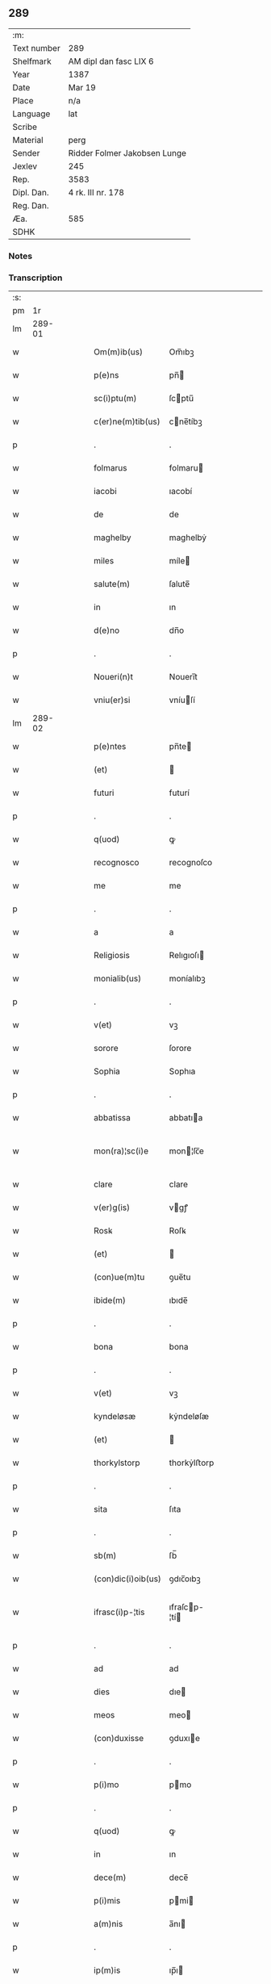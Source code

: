 ** 289
| :m:         |                              |
| Text number | 289                          |
| Shelfmark   | AM dipl dan fasc LIX 6       |
| Year        | 1387                         |
| Date        | Mar 19                       |
| Place       | n/a                          |
| Language    | lat                          |
| Scribe      |                              |
| Material    | perg                         |
| Sender      | Ridder Folmer Jakobsen Lunge |
| Jexlev      | 245                          |
| Rep.        | 3583                         |
| Dipl. Dan.  | 4 rk. III nr. 178            |
| Reg. Dan.   |                              |
| Æa.         | 585                          |
| SDHK        |                              |

*** Notes


*** Transcription
| :s: |        |   |   |   |   |                    |               |   |   |   |                                 |     |   |   |   |               |
| pm  |     1r |   |   |   |   |                    |               |   |   |   |                                 |     |   |   |   |               |
| lm  | 289-01 |   |   |   |   |                    |               |   |   |   |                                 |     |   |   |   |               |
| w   |        |   |   |   |   | Om(m)ib(us)        | Om̅ıbꝫ         |   |   |   |                                 | lat |   |   |   |        289-01 |
| w   |        |   |   |   |   | p(e)ns             | pn̅           |   |   |   |                                 | lat |   |   |   |        289-01 |
| w   |        |   |   |   |   | sc(i)ptu(m)        | ſcptu̅        |   |   |   |                                 | lat |   |   |   |        289-01 |
| w   |        |   |   |   |   | c(er)ne(m)tib(us)  | cne̅tíbꝫ      |   |   |   |                                 | lat |   |   |   |        289-01 |
| p   |        |   |   |   |   | .                  | .             |   |   |   |                                 | lat |   |   |   |        289-01 |
| w   |        |   |   |   |   | folmarus           | folmaru      |   |   |   |                                 | lat |   |   |   |        289-01 |
| w   |        |   |   |   |   | iacobi             | ıacobí        |   |   |   |                                 | lat |   |   |   |        289-01 |
| w   |        |   |   |   |   | de                 | de            |   |   |   |                                 | lat |   |   |   |        289-01 |
| w   |        |   |   |   |   | maghelby           | maghelbẏ      |   |   |   |                                 | lat |   |   |   |        289-01 |
| w   |        |   |   |   |   | miles              | míle         |   |   |   |                                 | lat |   |   |   |        289-01 |
| w   |        |   |   |   |   | salute(m)          | ſalute̅        |   |   |   |                                 | lat |   |   |   |        289-01 |
| w   |        |   |   |   |   | in                 | ın            |   |   |   |                                 | lat |   |   |   |        289-01 |
| w   |        |   |   |   |   | d(e)no             | dn̅o           |   |   |   |                                 | lat |   |   |   |        289-01 |
| p   |        |   |   |   |   | .                  | .             |   |   |   |                                 | lat |   |   |   |        289-01 |
| w   |        |   |   |   |   | Noueri(n)t         | Nouerı̅t       |   |   |   |                                 | lat |   |   |   |        289-01 |
| w   |        |   |   |   |   | vniu(er)si         | vníuſí       |   |   |   |                                 | lat |   |   |   |        289-01 |
| lm  | 289-02 |   |   |   |   |                    |               |   |   |   |                                 |     |   |   |   |               |
| w   |        |   |   |   |   | p(e)ntes           | pn̅te         |   |   |   |                                 | lat |   |   |   |        289-02 |
| w   |        |   |   |   |   | (et)               |              |   |   |   |                                 | lat |   |   |   |        289-02 |
| w   |        |   |   |   |   | futuri             | futurí        |   |   |   |                                 | lat |   |   |   |        289-02 |
| p   |        |   |   |   |   | .                  | .             |   |   |   |                                 | lat |   |   |   |        289-02 |
| w   |        |   |   |   |   | q(uod)             | ꝙ             |   |   |   |                                 | lat |   |   |   |        289-02 |
| w   |        |   |   |   |   | recognosco         | recognoſco    |   |   |   |                                 | lat |   |   |   |        289-02 |
| w   |        |   |   |   |   | me                 | me            |   |   |   |                                 | lat |   |   |   |        289-02 |
| p   |        |   |   |   |   | .                  | .             |   |   |   |                                 | lat |   |   |   |        289-02 |
| w   |        |   |   |   |   | a                  | a             |   |   |   |                                 | lat |   |   |   |        289-02 |
| w   |        |   |   |   |   | Religiosis         | Relıgıoſı    |   |   |   |                                 | lat |   |   |   |        289-02 |
| w   |        |   |   |   |   | monialib(us)       | moníalıbꝫ     |   |   |   |                                 | lat |   |   |   |        289-02 |
| p   |        |   |   |   |   | .                  | .             |   |   |   |                                 | lat |   |   |   |        289-02 |
| w   |        |   |   |   |   | v(et)              | vꝫ            |   |   |   |                                 | lat |   |   |   |        289-02 |
| w   |        |   |   |   |   | sorore             | ſorore        |   |   |   |                                 | lat |   |   |   |        289-02 |
| w   |        |   |   |   |   | Sophia             | Sophıa        |   |   |   |                                 | lat |   |   |   |        289-02 |
| p   |        |   |   |   |   | .                  | .             |   |   |   |                                 | lat |   |   |   |        289-02 |
| w   |        |   |   |   |   | abbatissa          | abbatıa      |   |   |   |                                 | lat |   |   |   |        289-02 |
| w   |        |   |   |   |   | mon(ra)¦sc(i)e     | mon¦ſc̅e      |   |   |   |                                 | lat |   |   |   | 289-02—289-03 |
| w   |        |   |   |   |   | clare              | clare         |   |   |   |                                 | lat |   |   |   |        289-03 |
| w   |        |   |   |   |   | v(er)g(is)         | vgꝭ          |   |   |   |                                 | lat |   |   |   |        289-03 |
| w   |        |   |   |   |   | Rosꝃ               | Roſꝃ          |   |   |   |                                 | lat |   |   |   |        289-03 |
| w   |        |   |   |   |   | (et)               |              |   |   |   |                                 | lat |   |   |   |        289-03 |
| w   |        |   |   |   |   | (con)ue(m)tu       | ꝯue̅tu         |   |   |   |                                 | lat |   |   |   |        289-03 |
| w   |        |   |   |   |   | ibide(m)           | ıbıde̅         |   |   |   |                                 | lat |   |   |   |        289-03 |
| p   |        |   |   |   |   | .                  | .             |   |   |   |                                 | lat |   |   |   |        289-03 |
| w   |        |   |   |   |   | bona               | bona          |   |   |   |                                 | lat |   |   |   |        289-03 |
| p   |        |   |   |   |   | .                  | .             |   |   |   |                                 | lat |   |   |   |        289-03 |
| w   |        |   |   |   |   | v(et)              | vꝫ            |   |   |   |                                 | lat |   |   |   |        289-03 |
| w   |        |   |   |   |   | kyndeløsæ          | kẏndeløſæ     |   |   |   |                                 | lat |   |   |   |        289-03 |
| w   |        |   |   |   |   | (et)               |              |   |   |   |                                 | lat |   |   |   |        289-03 |
| w   |        |   |   |   |   | thorkylstorp       | thorkẏlﬅorp   |   |   |   |                                 | lat |   |   |   |        289-03 |
| p   |        |   |   |   |   | .                  | .             |   |   |   |                                 | lat |   |   |   |        289-03 |
| w   |        |   |   |   |   | sita               | ſıta          |   |   |   |                                 | lat |   |   |   |        289-03 |
| p   |        |   |   |   |   | .                  | .             |   |   |   |                                 | lat |   |   |   |        289-03 |
| w   |        |   |   |   |   | sb(m)              | ſb̅            |   |   |   |                                 | lat |   |   |   |        289-03 |
| w   |        |   |   |   |   | (con)dic(i)oib(us) | ꝯdıc̅oıbꝫ      |   |   |   |                                 | lat |   |   |   |        289-03 |
| w   |        |   |   |   |   | ifrasc(i)p-¦tis    | ıfraſcp-¦tí |   |   |   |                                 | lat |   |   |   | 289-03—289-04 |
| p   |        |   |   |   |   | .                  | .             |   |   |   |                                 | lat |   |   |   |        289-04 |
| w   |        |   |   |   |   | ad                 | ad            |   |   |   |                                 | lat |   |   |   |        289-04 |
| w   |        |   |   |   |   | dies               | dıe          |   |   |   |                                 | lat |   |   |   |        289-04 |
| w   |        |   |   |   |   | meos               | meo          |   |   |   |                                 | lat |   |   |   |        289-04 |
| w   |        |   |   |   |   | (con)duxisse       | ꝯduxıe       |   |   |   |                                 | lat |   |   |   |        289-04 |
| p   |        |   |   |   |   | .                  | .             |   |   |   |                                 | lat |   |   |   |        289-04 |
| w   |        |   |   |   |   | p(i)mo             | pmo          |   |   |   |                                 | lat |   |   |   |        289-04 |
| p   |        |   |   |   |   | .                  | .             |   |   |   |                                 | lat |   |   |   |        289-04 |
| w   |        |   |   |   |   | q(uod)             | ꝙ             |   |   |   |                                 | lat |   |   |   |        289-04 |
| w   |        |   |   |   |   | in                 | ın            |   |   |   |                                 | lat |   |   |   |        289-04 |
| w   |        |   |   |   |   | dece(m)            | dece̅          |   |   |   |                                 | lat |   |   |   |        289-04 |
| w   |        |   |   |   |   | p(i)mis            | pmi         |   |   |   |                                 | lat |   |   |   |        289-04 |
| w   |        |   |   |   |   | a(m)nis            | a̅nı          |   |   |   |                                 | lat |   |   |   |        289-04 |
| p   |        |   |   |   |   | .                  | .             |   |   |   |                                 | lat |   |   |   |        289-04 |
| w   |        |   |   |   |   | ip(m)is            | ıp̅ı          |   |   |   |                                 | lat |   |   |   |        289-04 |
| w   |        |   |   |   |   | monialib(us)       | moníalıbꝫ     |   |   |   |                                 | lat |   |   |   |        289-04 |
| w   |        |   |   |   |   | a(e)ndc(i)is       | an̅dc̅ı        |   |   |   |                                 | lat |   |   |   |        289-04 |
| p   |        |   |   |   |   | .                  | .             |   |   |   |                                 | lat |   |   |   |        289-04 |
| w   |        |   |   |   |   | nouem              | noue         |   |   |   |                                 | lat |   |   |   |        289-04 |
| w   |        |   |   |   |   | pu(m)d             | pu̅d           |   |   |   |                                 | lat |   |   |   |        289-04 |
| p   |        |   |   |   |   | .                  | .             |   |   |   |                                 | lat |   |   |   |        289-04 |
| w   |        |   |   |   |   | .                  | .             |   |   |   |                                 | lat |   |   |   |        289-04 |
| p   |        |   |   |   |   | .                  | .             |   |   |   |                                 | lat |   |   |   |        289-04 |
| lm  | 289-05 |   |   |   |   |                    |               |   |   |   |                                 |     |   |   |   |               |
| w   |        |   |   |   |   | annone             | annone        |   |   |   |                                 | lat |   |   |   |        289-05 |
| p   |        |   |   |   |   | .                  | .             |   |   |   |                                 | lat |   |   |   |        289-05 |
| w   |        |   |   |   |   | q(o)lib(us)        | qͦlıbꝫ         |   |   |   |                                 | lat |   |   |   |        289-05 |
| w   |        |   |   |   |   | a(m)no             | a̅no           |   |   |   |                                 | lat |   |   |   |        289-05 |
| w   |        |   |   |   |   | Roskildis          | Roſkıldı     |   |   |   |                                 | lat |   |   |   |        289-05 |
| w   |        |   |   |   |   | die                | díe           |   |   |   |                                 | lat |   |   |   |        289-05 |
| w   |        |   |   |   |   | p(r)ificac(i)ois   | pᷣıfıcac̅oı    |   |   |   |                                 | lat |   |   |   |        289-05 |
| w   |        |   |   |   |   | bt(i)e             | bt̅e           |   |   |   |                                 | lat |   |   |   |        289-05 |
| w   |        |   |   |   |   | marie              | marıe         |   |   |   |                                 | lat |   |   |   |        289-05 |
| w   |        |   |   |   |   | v(er)gis           | vgı         |   |   |   |                                 | lat |   |   |   |        289-05 |
| w   |        |   |   |   |   | de                 | de            |   |   |   |                                 | lat |   |   |   |        289-05 |
| w   |        |   |   |   |   | dc(i)is            | dc̅ı          |   |   |   |                                 | lat |   |   |   |        289-05 |
| w   |        |   |   |   |   | bonis              | boni         |   |   |   |                                 | lat |   |   |   |        289-05 |
| w   |        |   |   |   |   | loco               | loco          |   |   |   |                                 | lat |   |   |   |        289-05 |
| w   |        |   |   |   |   | pe(m)sionis        | pe̅ſıonı      |   |   |   |                                 | lat |   |   |   |        289-05 |
| w   |        |   |   |   |   | da-¦bo             | da-¦bo        |   |   |   |                                 | lat |   |   |   | 289-05—289-06 |
| w   |        |   |   |   |   | (et)               |              |   |   |   |                                 | lat |   |   |   |        289-06 |
| w   |        |   |   |   |   | soluam             | ſoluam        |   |   |   |                                 | lat |   |   |   |        289-06 |
| w   |        |   |   |   |   | expedite           | expedıte      |   |   |   |                                 | lat |   |   |   |        289-06 |
| p   |        |   |   |   |   | .                  | .             |   |   |   |                                 | lat |   |   |   |        289-06 |
| w   |        |   |   |   |   | Ite(m)             | Ite̅           |   |   |   |                                 | lat |   |   |   |        289-06 |
| w   |        |   |   |   |   | ip(m)is            | ıp̅ı          |   |   |   |                                 | lat |   |   |   |        289-06 |
| w   |        |   |   |   |   | dece(m)            | dece̅          |   |   |   |                                 | lat |   |   |   |        289-06 |
| w   |        |   |   |   |   | annis              | anní         |   |   |   |                                 | lat |   |   |   |        289-06 |
| w   |        |   |   |   |   | elapsis            | elapſı       |   |   |   |                                 | lat |   |   |   |        289-06 |
| p   |        |   |   |   |   | .                  | .             |   |   |   |                                 | lat |   |   |   |        289-06 |
| w   |        |   |   |   |   | duodecim           | duodecí      |   |   |   |                                 | lat |   |   |   |        289-06 |
| w   |        |   |   |   |   | pu(m)d             | pu̅d           |   |   |   |                                 | lat |   |   |   |        289-06 |
| w   |        |   |   |   |   | a(m)none           | a̅none         |   |   |   |                                 | lat |   |   |   |        289-06 |
| w   |        |   |   |   |   | de                 | de            |   |   |   |                                 | lat |   |   |   |        289-06 |
| w   |        |   |   |   |   | dc(i)is            | dc̅ı          |   |   |   |                                 | lat |   |   |   |        289-06 |
| w   |        |   |   |   |   | bonis              | boní         |   |   |   |                                 | lat |   |   |   |        289-06 |
| lm  | 289-07 |   |   |   |   |                    |               |   |   |   |                                 |     |   |   |   |               |
| w   |        |   |   |   |   | o(m)i              | o̅ı            |   |   |   |                                 | lat |   |   |   |        289-07 |
| w   |        |   |   |   |   | anno               | anno          |   |   |   |                                 | lat |   |   |   |        289-07 |
| w   |        |   |   |   |   | dictis             | dıí         |   |   |   |                                 | lat |   |   |   |        289-07 |
| w   |        |   |   |   |   | loco               | loco          |   |   |   |                                 | lat |   |   |   |        289-07 |
| w   |        |   |   |   |   | (et)               |              |   |   |   |                                 | lat |   |   |   |        289-07 |
| w   |        |   |   |   |   | die                | díe           |   |   |   |                                 | lat |   |   |   |        289-07 |
| w   |        |   |   |   |   | sim                | ſım           |   |   |   |                                 | lat |   |   |   |        289-07 |
| w   |        |   |   |   |   | p(er)solu(er)e     | ꝑſolue       |   |   |   |                                 | lat |   |   |   |        289-07 |
| w   |        |   |   |   |   | obligat(us)        | oblıgat᷒       |   |   |   |                                 | lat |   |   |   |        289-07 |
| w   |        |   |   |   |   | Insup(er)          | Inſuꝑ         |   |   |   |                                 | lat |   |   |   |        289-07 |
| w   |        |   |   |   |   | me                 | me            |   |   |   |                                 | lat |   |   |   |        289-07 |
| w   |        |   |   |   |   | deo                | deo           |   |   |   |                                 | lat |   |   |   |        289-07 |
| w   |        |   |   |   |   | vocante            | vocante       |   |   |   |                                 | lat |   |   |   |        289-07 |
| p   |        |   |   |   |   | .                  | .             |   |   |   |                                 | lat |   |   |   |        289-07 |
| w   |        |   |   |   |   | de                 | de            |   |   |   |                                 | lat |   |   |   |        289-07 |
| w   |        |   |   |   |   | medio              | medıo         |   |   |   |                                 | lat |   |   |   |        289-07 |
| w   |        |   |   |   |   | sb(m)lato          | ſb̅lato        |   |   |   |                                 | lat |   |   |   |        289-07 |
| lm  | 289-08 |   |   |   |   |                    |               |   |   |   |                                 |     |   |   |   |               |
| w   |        |   |   |   |   | dc(i)a             | dc̅a           |   |   |   |                                 | lat |   |   |   |        289-08 |
| w   |        |   |   |   |   | bona               | bona          |   |   |   |                                 | lat |   |   |   |        289-08 |
| w   |        |   |   |   |   | ad                 | ad            |   |   |   |                                 | lat |   |   |   |        289-08 |
| w   |        |   |   |   |   | possessione(m)     | poeıone̅     |   |   |   |                                 | lat |   |   |   |        289-08 |
| w   |        |   |   |   |   | dc(i)i             | dc̅ı           |   |   |   |                                 | lat |   |   |   |        289-08 |
| w   |        |   |   |   |   | monast(er)ij       | monaﬅıȷ      |   |   |   |                                 | lat |   |   |   |        289-08 |
| p   |        |   |   |   |   | .                  | .             |   |   |   |                                 | lat |   |   |   |        289-08 |
| w   |        |   |   |   |   | sc(i)e             | ſc̅e           |   |   |   |                                 | lat |   |   |   |        289-08 |
| w   |        |   |   |   |   | clare              | clare         |   |   |   |                                 | lat |   |   |   |        289-08 |
| w   |        |   |   |   |   | rosꝃ               | roſꝃ          |   |   |   |                                 | lat |   |   |   |        289-08 |
| w   |        |   |   |   |   | absq(ue)           | abſqꝫ         |   |   |   |                                 | lat |   |   |   |        289-08 |
| w   |        |   |   |   |   | o(m)i              | o̅ı            |   |   |   |                                 | lat |   |   |   |        289-08 |
| w   |        |   |   |   |   | reclamac(i)oe      | reclamac̅oe    |   |   |   |                                 | lat |   |   |   |        289-08 |
| w   |        |   |   |   |   | he(er)du(m)        | hedu̅         |   |   |   |                                 | lat |   |   |   |        289-08 |
| w   |        |   |   |   |   | meor(um)           | meoꝝ          |   |   |   |                                 | lat |   |   |   |        289-08 |
| lm  | 289-09 |   |   |   |   |                    |               |   |   |   |                                 |     |   |   |   |               |
| w   |        |   |   |   |   | (et)               |              |   |   |   |                                 | lat |   |   |   |        289-09 |
| w   |        |   |   |   |   | oi(n)m             | oı̅           |   |   |   |                                 | lat |   |   |   |        289-09 |
| w   |        |   |   |   |   | q(o)r(um)          | qͦꝝ            |   |   |   |                                 | lat |   |   |   |        289-09 |
| w   |        |   |   |   |   | int(er)est         | ınteﬅ        |   |   |   |                                 | lat |   |   |   |        289-09 |
| w   |        |   |   |   |   | (et)               |              |   |   |   |                                 | lat |   |   |   |        289-09 |
| w   |        |   |   |   |   | int(er)esse        | ıntee       |   |   |   |                                 | lat |   |   |   |        289-09 |
| w   |        |   |   |   |   | pot(er)it          | potıt        |   |   |   |                                 | lat |   |   |   |        289-09 |
| w   |        |   |   |   |   | cu(m)              | cu̅            |   |   |   |                                 | lat |   |   |   |        289-09 |
| w   |        |   |   |   |   | om(m)ib(us)        | om̅ıbꝫ         |   |   |   |                                 | lat |   |   |   |        289-09 |
| w   |        |   |   |   |   | edificijs          | edıfıcí     |   |   |   |                                 | lat |   |   |   |        289-09 |
| w   |        |   |   |   |   | que                | que           |   |   |   |                                 | lat |   |   |   |        289-09 |
| w   |        |   |   |   |   | ibide(m)           | ıbıde̅         |   |   |   |                                 | lat |   |   |   |        289-09 |
| w   |        |   |   |   |   | (con)struxero      | ꝯﬅruxero      |   |   |   |                                 | lat |   |   |   |        289-09 |
| w   |        |   |   |   |   | colonis            | colonı       |   |   |   |                                 | lat |   |   |   |        289-09 |
| w   |        |   |   |   |   | quos               | quo          |   |   |   |                                 | lat |   |   |   |        289-09 |
| lm  | 289-10 |   |   |   |   |                    |               |   |   |   |                                 |     |   |   |   |               |
| w   |        |   |   |   |   | instituero         | ínﬅítuero     |   |   |   |                                 | lat |   |   |   |        289-10 |
| w   |        |   |   |   |   | (et)               |              |   |   |   |                                 | lat |   |   |   |        289-10 |
| w   |        |   |   |   |   | cu(m)              | cu̅            |   |   |   |                                 | lat |   |   |   |        289-10 |
| w   |        |   |   |   |   | meliorac(i)oe      | melıorac̅oe    |   |   |   |                                 | lat |   |   |   |        289-10 |
| w   |        |   |   |   |   | qua                | qua           |   |   |   |                                 | lat |   |   |   |        289-10 |
| w   |        |   |   |   |   | dc(i)a             | dc̅a           |   |   |   |                                 | lat |   |   |   |        289-10 |
| w   |        |   |   |   |   | bona               | bona          |   |   |   |                                 | lat |   |   |   |        289-10 |
| w   |        |   |   |   |   | meliorauero        | melıorauero   |   |   |   |                                 | lat |   |   |   |        289-10 |
| w   |        |   |   |   |   | libere             | lıbere        |   |   |   |                                 | lat |   |   |   |        289-10 |
| w   |        |   |   |   |   | reu(er)tant(r)     | reutantᷣ      |   |   |   |                                 | lat |   |   |   |        289-10 |
| p   |        |   |   |   |   | .                  | .             |   |   |   |                                 | lat |   |   |   |        289-10 |
| w   |        |   |   |   |   | In                 | In            |   |   |   |                                 | lat |   |   |   |        289-10 |
| w   |        |   |   |   |   | cui(us)            | cuı᷒           |   |   |   |                                 | lat |   |   |   |        289-10 |
| w   |        |   |   |   |   | rei                | reí           |   |   |   |                                 | lat |   |   |   |        289-10 |
| w   |        |   |   |   |   | tes-¦timoniu(m)    | teſ-¦tımoníu̅  |   |   |   |                                 | lat |   |   |   | 289-10—289-11 |
| w   |        |   |   |   |   | sigillu(m)         | ſígıllu̅       |   |   |   |                                 | lat |   |   |   |        289-11 |
| w   |        |   |   |   |   | meu(m)             | meu̅           |   |   |   |                                 | lat |   |   |   |        289-11 |
| w   |        |   |   |   |   | vna                | vna           |   |   |   |                                 | lat |   |   |   |        289-11 |
| w   |        |   |   |   |   | cu(m)              | cu̅            |   |   |   |                                 | lat |   |   |   |        289-11 |
| w   |        |   |   |   |   | sigillo            | ſıgíllo       |   |   |   |                                 | lat |   |   |   |        289-11 |
| w   |        |   |   |   |   | fr(m)is            | fr̅ı          |   |   |   |                                 | lat |   |   |   |        289-11 |
| w   |        |   |   |   |   | mei                | meí           |   |   |   |                                 | lat |   |   |   |        289-11 |
| w   |        |   |   |   |   | d(e)ni             | dn̅ı           |   |   |   |                                 | lat |   |   |   |        289-11 |
| w   |        |   |   |   |   | nicolai            | nícolaí       |   |   |   |                                 | lat |   |   |   |        289-11 |
| w   |        |   |   |   |   | iacobi             | ıacobí        |   |   |   |                                 | lat |   |   |   |        289-11 |
| w   |        |   |   |   |   | cano(m)ici         | cano̅ıcí       |   |   |   |                                 | lat |   |   |   |        289-11 |
| w   |        |   |   |   |   | rosꝃ               | roſꝃ          |   |   |   |                                 | lat |   |   |   |        289-11 |
| w   |        |   |   |   |   | p(e)ntib(us)       | pn̅tíbꝫ        |   |   |   |                                 | lat |   |   |   |        289-11 |
| w   |        |   |   |   |   | e(m)               | e̅             |   |   |   |                                 | lat |   |   |   |        289-11 |
| lm  | 289-12 |   |   |   |   |                    |               |   |   |   |                                 |     |   |   |   |               |
| w   |        |   |   |   |   | appe(m)su(m)       | ae̅ſu̅         |   |   |   |                                 | lat |   |   |   |        289-12 |
| w   |        |   |   |   |   | Datu(m)            | Datu̅          |   |   |   |                                 | lat |   |   |   |        289-12 |
| p   |        |   |   |   |   | .                  | .             |   |   |   |                                 | lat |   |   |   |        289-12 |
| w   |        |   |   |   |   | anno               | anno          |   |   |   |                                 | lat |   |   |   |        289-12 |
| w   |        |   |   |   |   | d(e)ni             | dn̅ı           |   |   |   |                                 | lat |   |   |   |        289-12 |
| w   |        |   |   |   |   | m(o)               | ͦ             |   |   |   |                                 | lat |   |   |   |        289-12 |
| w   |        |   |   |   |   | cc(o)c             | ccͦc           |   |   |   |                                 | lat |   |   |   |        289-12 |
| w   |        |   |   |   |   | lxx(o)x            | lxxͦx          |   |   |   |                                 | lat |   |   |   |        289-12 |
| w   |        |   |   |   |   | septimo            | ſeptímo       |   |   |   |                                 | lat |   |   |   |        289-12 |
| w   |        |   |   |   |   | feria              | fería         |   |   |   |                                 | lat |   |   |   |        289-12 |
| w   |        |   |   |   |   | t(er)cia           | tcıa         |   |   |   |                                 | lat |   |   |   |        289-12 |
| w   |        |   |   |   |   | p(er)xima          | ꝑxıma         |   |   |   |                                 | lat |   |   |   |        289-12 |
| w   |        |   |   |   |   | p(us)              | p᷒             |   |   |   |                                 | lat |   |   |   |        289-12 |
| w   |        |   |   |   |   | d(e)nica(m)        | dn̅ıca̅         |   |   |   |                                 | lat |   |   |   |        289-12 |
| w   |        |   |   |   |   | qua                | qua           |   |   |   |                                 | lat |   |   |   |        289-12 |
| w   |        |   |   |   |   | cantatur           | cantatur      |   |   |   |                                 | lat |   |   |   |        289-12 |
| lm  | 289-13 |   |   |   |   |                    |               |   |   |   |                                 |     |   |   |   |               |
| w   |        |   |   |   |   | letare             | letare        |   |   |   |                                 | lat |   |   |   |        289-13 |
| w   |        |   |   |   |   | iherusalem         | ıheruſale    |   |   |   |                                 | lat |   |   |   |        289-13 |
| w   |        |   |   |   |   | i                  | ı             |   |   |   |                                 | lat |   |   |   |        289-13 |
| w   |        |   |   |   |   | diuinis            | díuíní       |   |   |   |                                 | lat |   |   |   |        289-13 |
| lm  | 289-14 |   |   |   |   |                    |               |   |   |   |                                 |     |   |   |   |               |
| w   |        |   |   |   |   |                    |               |   |   |   | edition   DD 4/3 no. 178 (1387) | lat |   |   |   |        289-14 |
| :e: |        |   |   |   |   |                    |               |   |   |   |                                 |     |   |   |   |               |
